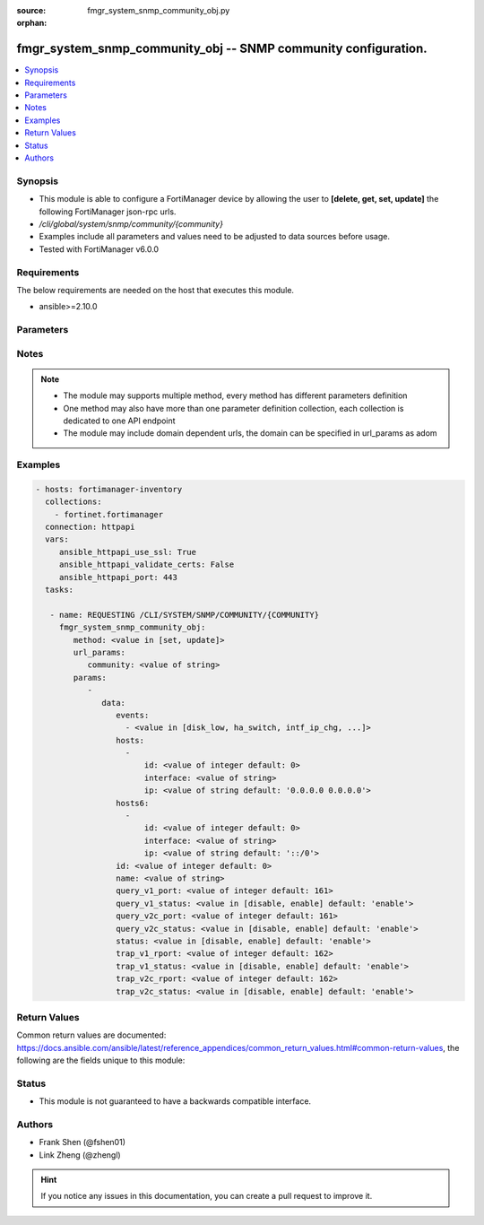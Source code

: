 :source: fmgr_system_snmp_community_obj.py

:orphan:

.. _fmgr_system_snmp_community_obj:

fmgr_system_snmp_community_obj -- SNMP community configuration.
+++++++++++++++++++++++++++++++++++++++++++++++++++++++++++++++

.. versionadded:: 2.10

.. contents::
   :local:
   :depth: 1


Synopsis
--------

- This module is able to configure a FortiManager device by allowing the user to **[delete, get, set, update]** the following FortiManager json-rpc urls.
- `/cli/global/system/snmp/community/{community}`
- Examples include all parameters and values need to be adjusted to data sources before usage.
- Tested with FortiManager v6.0.0


Requirements
------------
The below requirements are needed on the host that executes this module.

- ansible>=2.10.0



Parameters
----------

.. raw:: html

 <ul>
 <li><span class="li-head">url_params</span> - parameters in url path <span class="li-normal">type: dict</span> <span class="li-required">required: true</span></li>
 <ul class="ul-self">
 <li><span class="li-head">community</span> - the object name <span class="li-normal">type: str</span> </li>
 </ul>
 <li><span class="li-head">parameters for method: [delete, get]</span> - SNMP community configuration.</li>
 <ul class="ul-self">
 </ul>
 <li><span class="li-head">parameters for method: [set, update]</span> - SNMP community configuration.</li>
 <ul class="ul-self">
 <li><span class="li-head">data</span> - No description for the parameter <span class="li-normal">type: dict</span> <ul class="ul-self">
 <li><span class="li-head">events</span> - No description for the parameter <span class="li-normal">type: array</span> <ul class="ul-self">
 <li><span class="li-head">{no-name}</span> - No description for the parameter <span class="li-normal">type: str</span>  <span class="li-normal">choices: [disk_low, ha_switch, intf_ip_chg, sys_reboot, cpu_high, mem_low, log-alert, log-rate, log-data-rate, lic-gbday, lic-dev-quota, cpu-high-exclude-nice]</span> </li>
 </ul>
 <li><span class="li-head">hosts</span> - No description for the parameter <span class="li-normal">type: array</span> <ul class="ul-self">
 <li><span class="li-head">id</span> - Host entry ID. <span class="li-normal">type: int</span>  <span class="li-normal">default: 0</span> </li>
 <li><span class="li-head">interface</span> - Allow interface name. <span class="li-normal">type: str</span> </li>
 <li><span class="li-head">ip</span> - Allow host IP address. <span class="li-normal">type: str</span>  <span class="li-normal">default: 0.0.0.0 0.0.0.0</span> </li>
 </ul>
 <li><span class="li-head">hosts6</span> - No description for the parameter <span class="li-normal">type: array</span> <ul class="ul-self">
 <li><span class="li-head">id</span> - Host entry ID. <span class="li-normal">type: int</span>  <span class="li-normal">default: 0</span> </li>
 <li><span class="li-head">interface</span> - Allow interface name. <span class="li-normal">type: str</span> </li>
 <li><span class="li-head">ip</span> - Allow host IP address. <span class="li-normal">type: str</span>  <span class="li-normal">default: ::/0</span> </li>
 </ul>
 <li><span class="li-head">id</span> - Community ID. <span class="li-normal">type: int</span>  <span class="li-normal">default: 0</span> </li>
 <li><span class="li-head">name</span> - Community name. <span class="li-normal">type: str</span> </li>
 <li><span class="li-head">query_v1_port</span> - SNMP v1 query port. <span class="li-normal">type: int</span>  <span class="li-normal">default: 161</span> </li>
 <li><span class="li-head">query_v1_status</span> - Enable/disable SNMP v1 query. <span class="li-normal">type: str</span>  <span class="li-normal">choices: [disable, enable]</span>  <span class="li-normal">default: enable</span> </li>
 <li><span class="li-head">query_v2c_port</span> - SNMP v2c query port. <span class="li-normal">type: int</span>  <span class="li-normal">default: 161</span> </li>
 <li><span class="li-head">query_v2c_status</span> - Enable/disable SNMP v2c query. <span class="li-normal">type: str</span>  <span class="li-normal">choices: [disable, enable]</span>  <span class="li-normal">default: enable</span> </li>
 <li><span class="li-head">status</span> - Enable/disable community. <span class="li-normal">type: str</span>  <span class="li-normal">choices: [disable, enable]</span>  <span class="li-normal">default: enable</span> </li>
 <li><span class="li-head">trap_v1_rport</span> - SNMP v1 trap remote port. <span class="li-normal">type: int</span>  <span class="li-normal">default: 162</span> </li>
 <li><span class="li-head">trap_v1_status</span> - Enable/disable SNMP v1 trap. <span class="li-normal">type: str</span>  <span class="li-normal">choices: [disable, enable]</span>  <span class="li-normal">default: enable</span> </li>
 <li><span class="li-head">trap_v2c_rport</span> - SNMP v2c trap remote port. <span class="li-normal">type: int</span>  <span class="li-normal">default: 162</span> </li>
 <li><span class="li-head">trap_v2c_status</span> - Enable/disable SNMP v2c trap. <span class="li-normal">type: str</span>  <span class="li-normal">choices: [disable, enable]</span>  <span class="li-normal">default: enable</span> </li>
 </ul>
 </ul>
 </ul>






Notes
-----
.. note::

   - The module may supports multiple method, every method has different parameters definition

   - One method may also have more than one parameter definition collection, each collection is dedicated to one API endpoint

   - The module may include domain dependent urls, the domain can be specified in url_params as adom

Examples
--------

.. code-block:: yaml+jinja

 - hosts: fortimanager-inventory
   collections:
     - fortinet.fortimanager
   connection: httpapi
   vars:
      ansible_httpapi_use_ssl: True
      ansible_httpapi_validate_certs: False
      ansible_httpapi_port: 443
   tasks:

    - name: REQUESTING /CLI/SYSTEM/SNMP/COMMUNITY/{COMMUNITY}
      fmgr_system_snmp_community_obj:
         method: <value in [set, update]>
         url_params:
            community: <value of string>
         params:
            -
               data:
                  events:
                    - <value in [disk_low, ha_switch, intf_ip_chg, ...]>
                  hosts:
                    -
                        id: <value of integer default: 0>
                        interface: <value of string>
                        ip: <value of string default: '0.0.0.0 0.0.0.0'>
                  hosts6:
                    -
                        id: <value of integer default: 0>
                        interface: <value of string>
                        ip: <value of string default: '::/0'>
                  id: <value of integer default: 0>
                  name: <value of string>
                  query_v1_port: <value of integer default: 161>
                  query_v1_status: <value in [disable, enable] default: 'enable'>
                  query_v2c_port: <value of integer default: 161>
                  query_v2c_status: <value in [disable, enable] default: 'enable'>
                  status: <value in [disable, enable] default: 'enable'>
                  trap_v1_rport: <value of integer default: 162>
                  trap_v1_status: <value in [disable, enable] default: 'enable'>
                  trap_v2c_rport: <value of integer default: 162>
                  trap_v2c_status: <value in [disable, enable] default: 'enable'>



Return Values
-------------


Common return values are documented: https://docs.ansible.com/ansible/latest/reference_appendices/common_return_values.html#common-return-values, the following are the fields unique to this module:


.. raw:: html

 <ul>
 <li><span class="li-return"> return values for method: [delete, set, update]</span> </li>
 <ul class="ul-self">
 <li><span class="li-return">status</span>
 - No description for the parameter <span class="li-normal">type: dict</span> <ul class="ul-self">
 <li> <span class="li-return"> code </span> - No description for the parameter <span class="li-normal">type: int</span>  </li>
 <li> <span class="li-return"> message </span> - No description for the parameter <span class="li-normal">type: str</span>  </li>
 </ul>
 <li><span class="li-return">url</span>
 - No description for the parameter <span class="li-normal">type: str</span>  <span class="li-normal">example: /cli/global/system/snmp/community/{community}</span>  </li>
 </ul>
 <li><span class="li-return"> return values for method: [get]</span> </li>
 <ul class="ul-self">
 <li><span class="li-return">data</span>
 - No description for the parameter <span class="li-normal">type: dict</span> <ul class="ul-self">
 <li> <span class="li-return"> events </span> - No description for the parameter <span class="li-normal">type: array</span> <ul class="ul-self">
 <li><span class="li-return">{no-name}</span> - No description for the parameter <span class="li-normal">type: str</span>  </li>
 </ul>
 <li> <span class="li-return"> hosts </span> - No description for the parameter <span class="li-normal">type: array</span> <ul class="ul-self">
 <li> <span class="li-return"> id </span> - Host entry ID. <span class="li-normal">type: int</span>  <span class="li-normal">example: 0</span>  </li>
 <li> <span class="li-return"> interface </span> - Allow interface name. <span class="li-normal">type: str</span>  </li>
 <li> <span class="li-return"> ip </span> - Allow host IP address. <span class="li-normal">type: str</span>  <span class="li-normal">example: 0.0.0.0 0.0.0.0</span>  </li>
 </ul>
 <li> <span class="li-return"> hosts6 </span> - No description for the parameter <span class="li-normal">type: array</span> <ul class="ul-self">
 <li> <span class="li-return"> id </span> - Host entry ID. <span class="li-normal">type: int</span>  <span class="li-normal">example: 0</span>  </li>
 <li> <span class="li-return"> interface </span> - Allow interface name. <span class="li-normal">type: str</span>  </li>
 <li> <span class="li-return"> ip </span> - Allow host IP address. <span class="li-normal">type: str</span>  <span class="li-normal">example: ::/0</span>  </li>
 </ul>
 <li> <span class="li-return"> id </span> - Community ID. <span class="li-normal">type: int</span>  <span class="li-normal">example: 0</span>  </li>
 <li> <span class="li-return"> name </span> - Community name. <span class="li-normal">type: str</span>  </li>
 <li> <span class="li-return"> query_v1_port </span> - SNMP v1 query port. <span class="li-normal">type: int</span>  <span class="li-normal">example: 161</span>  </li>
 <li> <span class="li-return"> query_v1_status </span> - Enable/disable SNMP v1 query. <span class="li-normal">type: str</span>  <span class="li-normal">example: enable</span>  </li>
 <li> <span class="li-return"> query_v2c_port </span> - SNMP v2c query port. <span class="li-normal">type: int</span>  <span class="li-normal">example: 161</span>  </li>
 <li> <span class="li-return"> query_v2c_status </span> - Enable/disable SNMP v2c query. <span class="li-normal">type: str</span>  <span class="li-normal">example: enable</span>  </li>
 <li> <span class="li-return"> status </span> - Enable/disable community. <span class="li-normal">type: str</span>  <span class="li-normal">example: enable</span>  </li>
 <li> <span class="li-return"> trap_v1_rport </span> - SNMP v1 trap remote port. <span class="li-normal">type: int</span>  <span class="li-normal">example: 162</span>  </li>
 <li> <span class="li-return"> trap_v1_status </span> - Enable/disable SNMP v1 trap. <span class="li-normal">type: str</span>  <span class="li-normal">example: enable</span>  </li>
 <li> <span class="li-return"> trap_v2c_rport </span> - SNMP v2c trap remote port. <span class="li-normal">type: int</span>  <span class="li-normal">example: 162</span>  </li>
 <li> <span class="li-return"> trap_v2c_status </span> - Enable/disable SNMP v2c trap. <span class="li-normal">type: str</span>  <span class="li-normal">example: enable</span>  </li>
 </ul>
 <li><span class="li-return">status</span>
 - No description for the parameter <span class="li-normal">type: dict</span> <ul class="ul-self">
 <li> <span class="li-return"> code </span> - No description for the parameter <span class="li-normal">type: int</span>  </li>
 <li> <span class="li-return"> message </span> - No description for the parameter <span class="li-normal">type: str</span>  </li>
 </ul>
 <li><span class="li-return">url</span>
 - No description for the parameter <span class="li-normal">type: str</span>  <span class="li-normal">example: /cli/global/system/snmp/community/{community}</span>  </li>
 </ul>
 </ul>





Status
------

- This module is not guaranteed to have a backwards compatible interface.


Authors
-------

- Frank Shen (@fshen01)
- Link Zheng (@zhengl)


.. hint::

    If you notice any issues in this documentation, you can create a pull request to improve it.



